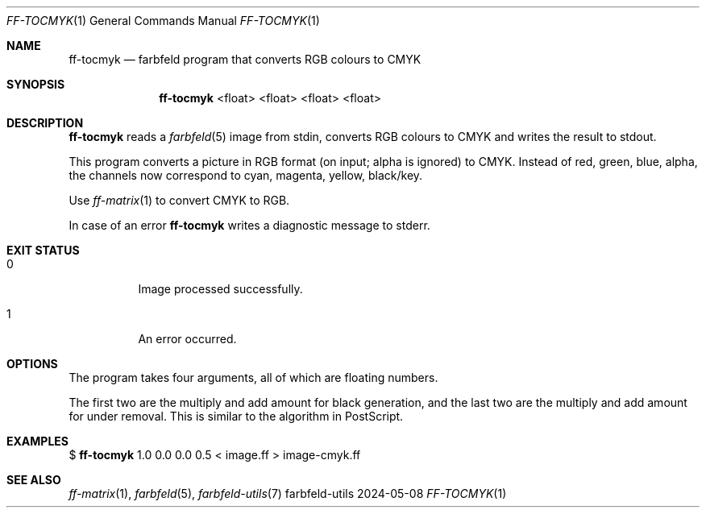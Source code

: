 .Dd 2024-05-08
.Dt FF-TOCMYK 1
.Os farbfeld-utils
.Sh NAME
.Nm ff-tocmyk
.Nd farbfeld program that converts RGB colours to CMYK
.Sh SYNOPSIS
.Nm
<float> <float> <float> <float>
.Sh DESCRIPTION
.Nm
reads a
.Xr farbfeld 5
image from stdin, converts RGB colours to CMYK and writes the result to stdout.
.Pp
This program converts a picture in RGB format (on input; alpha is ignored) to
CMYK. Instead of red, green, blue, alpha, the channels now correspond to cyan,
magenta, yellow, black/key.
.Pp
Use
.Xr ff-matrix 1
to convert CMYK to RGB.
.Pp
In case of an error
.Nm
writes a diagnostic message to stderr.
.Sh EXIT STATUS
.Bl -tag -width Ds
.It 0
Image processed successfully.
.It 1
An error occurred.
.El
.Sh OPTIONS
The program takes four arguments, all of which are floating numbers.

The first two are the multiply and add amount for black generation, and the
last two are the multiply and add amount for under removal. This is similar to
the algorithm in PostScript.
.Sh EXAMPLES
$
.Nm
1.0 0.0 0.0 0.5 < image.ff > image-cmyk.ff
.Sh SEE ALSO
.Xr ff-matrix 1 ,
.Xr farbfeld 5 ,
.Xr farbfeld-utils 7
